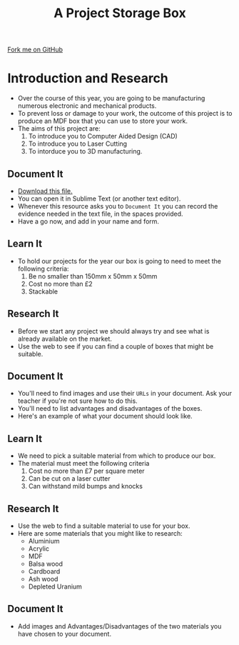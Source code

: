 #+STARTUP:indent
#+HTML_HEAD: <link rel="stylesheet" type="text/css" href="css/styles.css"/>
#+HTML_HEAD_EXTRA: <link href='http://fonts.googleapis.com/css?family=Ubuntu+Mono|Ubuntu' rel='stylesheet' type='text/css'>
#+OPTIONS: f:nil author:nil num:1 creator:nil timestamp:nil  
#+TITLE: A Project Storage Box
#+AUTHOR: Marc Scott

#+BEGIN_HTML
<div class=ribbon>
<a href="https://github.com/MarcScott/7-SC-Box">Fork me on GitHub</a>
</div>
#+END_HTML

* COMMENT Use as a template
:PROPERTIES:
:HTML_CONTAINER_CLASS: activity
:END:
** Learn It
:PROPERTIES:
:HTML_CONTAINER_CLASS: learn
:END:

** Research It
:PROPERTIES:
:HTML_CONTAINER_CLASS: research
:END:

** Design It
:PROPERTIES:
:HTML_CONTAINER_CLASS: design
:END:

** Build It
:PROPERTIES:
:HTML_CONTAINER_CLASS: build
:END:

** Test It
:PROPERTIES:
:HTML_CONTAINER_CLASS: test
:END:

** Run It
:PROPERTIES:
:HTML_CONTAINER_CLASS: run
:END:

** Document It
:PROPERTIES:
:HTML_CONTAINER_CLASS: document
:END:

** Code It
:PROPERTIES:
:HTML_CONTAINER_CLASS: code
:END:

** Program It
:PROPERTIES:
:HTML_CONTAINER_CLASS: program
:END:

** Try It
:PROPERTIES:
:HTML_CONTAINER_CLASS: try
:END:

** Badge It
:PROPERTIES:
:HTML_CONTAINER_CLASS: badge
:END:

** Save It
:PROPERTIES:
:HTML_CONTAINER_CLASS: save
:END:


* Introduction and Research
:PROPERTIES:
:HTML_CONTAINER_CLASS: activity
:END:
- Over the course of this year, you are going to be manufacturing numerous electronic and mechanical products.
- To prevent loss or damage to your work, the outcome of this project is to produce an MDF box that you can use to store your work.
- The aims of this project are:
  1. To introduce you to Computer Aided Design (CAD)
  2. To introduce you to Laser Cutting
  3. To intorduce you to 3D manufacturing.
** Document It
:PROPERTIES:
:HTML_CONTAINER_CLASS: document
:END:
- [[file:Portfolio.md][Download this file.]]
- You can open it in Sublime Text (or another text editor).
- Whenever this resource asks you to =Document It= you can record the evidence needed in the text file, in the spaces provided.
- Have a go now, and add in your name and form.
** Learn It
:PROPERTIES:
:HTML_CONTAINER_CLASS: learn
:END:
- To hold our projects for the year our box is going to need to meet the following criteria:
  1. Be no smaller than 150mm x 50mm x 50mm
  2. Cost no more than £2
  3. Stackable
** Research It
:PROPERTIES:
:HTML_CONTAINER_CLASS: research
:END:
- Before we start any project we should always try and see what is already available on the market.
- Use the web to see if you can find a couple of boxes that might be suitable.
** Document It
:PROPERTIES:
:HTML_CONTAINER_CLASS: document
:END:
- You'll need to find images and use their =URLs= in your document. Ask your teacher if you're not sure how to do this.
- You'll need to list advantages and disadvantages of the boxes.
- Here's an example of what your document should look like.
[[file:img/Research_1.png]]
** Learn It
:PROPERTIES:
:HTML_CONTAINER_CLASS: learn
:END:
- We need to pick a suitable material from which to produce our box.
- The material must meet the following criteria
  1. Cost no more than £7 per square meter
  2. Can be cut on a laser cutter
  3. Can withstand mild bumps and knocks
** Research It
:PROPERTIES:
:HTML_CONTAINER_CLASS: research
:END:
- Use the web to find a suitable material to use for your box.
- Here are some materials that you might like to research:
  - Aluminium
  - Acrylic
  - MDF
  - Balsa wood
  - Cardboard
  - Ash wood
  - Depleted Uranium
** Document It
:PROPERTIES:
:HTML_CONTAINER_CLASS: document
:END:
- Add images and Advantages/Disadvantages of the two materials you have chosen to your document.
